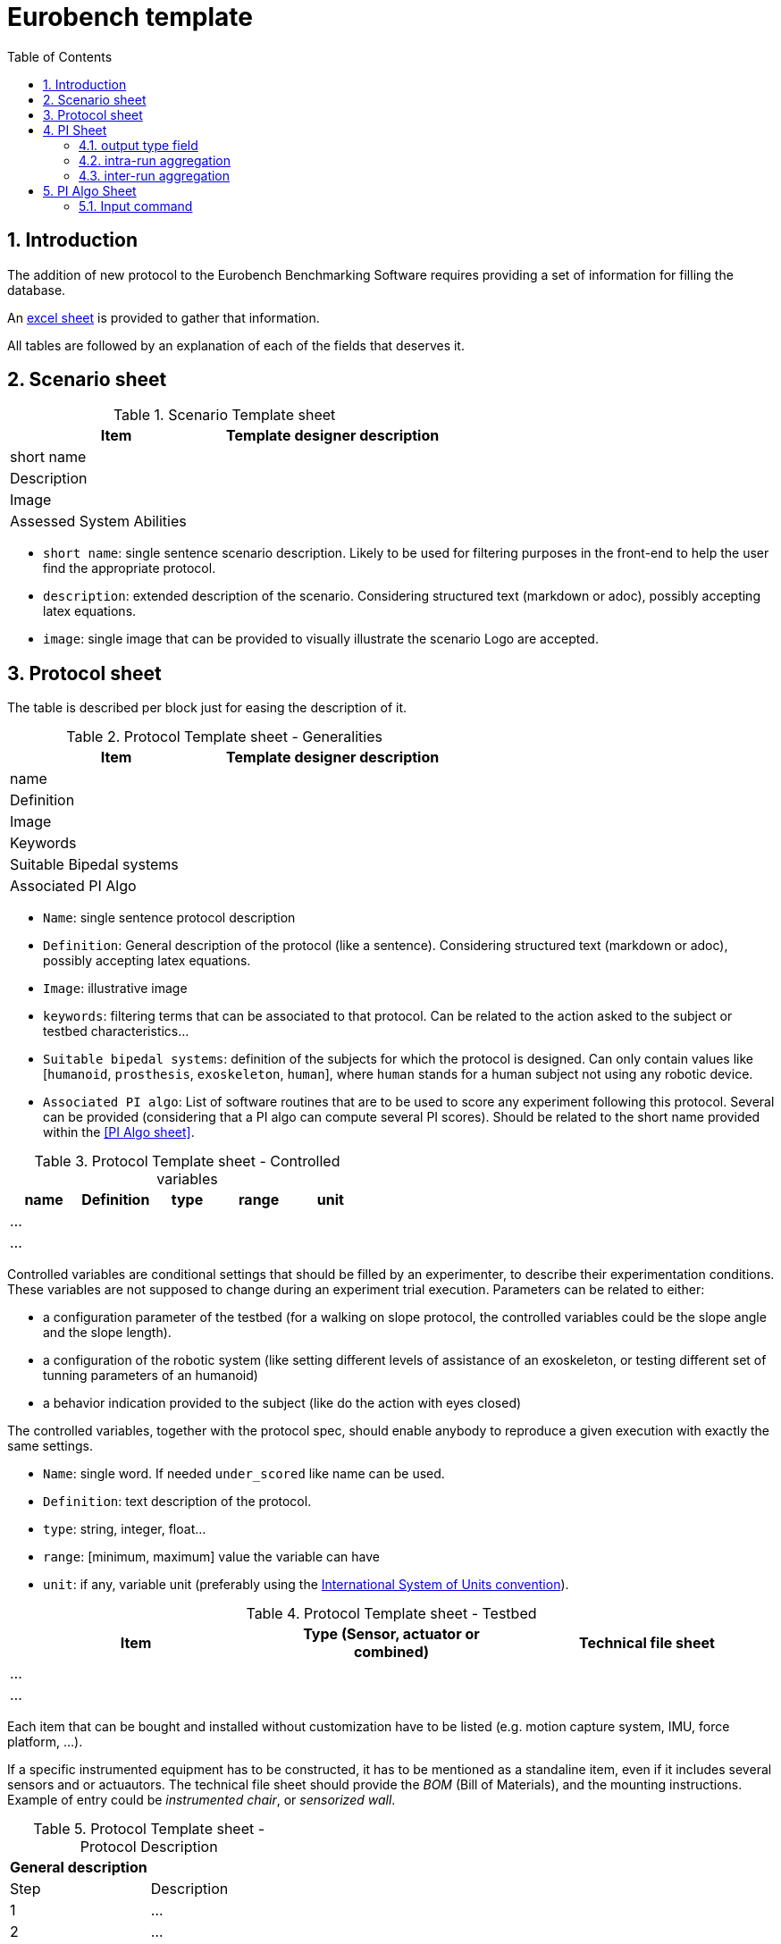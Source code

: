 = Eurobench template
:source-highlighter: pygments
:pygments-style: emacs
:icons: font
:toc: right
:linkattrs:
:sectnums:

== Introduction

The addition of new protocol to the Eurobench Benchmarking Software requires providing a set of information for filling the database.

An link:doc/protocol_template.xlsx[excel sheet] is provided to gather that information.

All tables are followed by an explanation of each of the fields that deserves it.

== Scenario sheet

.Scenario Template sheet
[options="header"]
|=================
| Item | Template designer description
| short name |
| Description |
| Image |
| Assessed System Abilities |
|=================

* `short name`: single sentence scenario description.
   Likely to be used for filtering purposes in the front-end to help the user find the appropriate protocol.
* `description`: extended description of the scenario.
  Considering structured text (markdown or adoc), possibly accepting latex equations.
* `image`: single image that can be provided to visually illustrate the scenario
  Logo are accepted.

== Protocol sheet

The table is described per block just for easing the description of it.

.Protocol Template sheet - Generalities
[options="header"]
|=================
| Item | Template designer description
| name |
| Definition |
| Image |
| Keywords |
| Suitable Bipedal systems |
| Associated PI Algo |
|=================

* `Name`: single sentence protocol description
* `Definition`: General description of the protocol (like a sentence).
  Considering structured text (markdown or adoc), possibly accepting latex equations.
* `Image`: illustrative image
* `keywords`: filtering terms that can be associated to that protocol.
  Can be related to the action asked to the subject or testbed characteristics...
* `Suitable bipedal systems`: definition of the subjects for which the protocol is designed.
  Can only contain values like [`humanoid`, `prosthesis`, `exoskeleton`, `human`], where `human` stands for a human subject not using any robotic device.
* `Associated PI algo`: List of software routines that are to be used to score any experiment following this protocol.
  Several can be provided (considering that a PI algo can compute several PI scores).
  Should be related to the short name provided within the <<PI Algo sheet>>.

.Protocol Template sheet - Controlled variables
[[table_controlled_variables]]
[options="header"]
|=================
| name | Definition | type | range | unit
| ... | | | |
| ... | | | |
|=================


Controlled variables are conditional settings that should be filled by an experimenter, to describe their experimentation conditions.
These variables are not supposed to change during an experiment trial execution.
Parameters can be related to either:

* a configuration parameter of the testbed (for a walking on slope protocol, the controlled variables could be the slope angle and the slope length).
* a configuration of the robotic system (like setting different levels of assistance of an exoskeleton, or testing different set of tunning parameters of an humanoid)
* a behavior indication provided to the subject (like do the action with eyes closed)

The controlled variables, together with the protocol spec, should enable anybody to reproduce a given execution with exactly the same settings.

* `Name`: single word.
  If needed `under_scored` like name can be used.
* `Definition`: text description of the protocol.
* `type`: string, integer, float...
* `range`: [minimum, maximum] value the variable can have
* `unit`: if any, variable unit (preferably using the https://en.wikipedia.org/wiki/International_System_of_Units[International System of Units convention]).


.Protocol Template sheet - Testbed
[options="header"]
|=================
| Item | Type (Sensor, actuator or combined) | Technical file sheet
| ... | |
| ... | |
|=================

Each item that can be bought and installed without customization have to be listed (e.g. motion capture system, IMU, force platform, ...).

If a specific instrumented equipment has to be constructed, it has to be mentioned as a standaline item, even if it includes several sensors and or actuautors.
The technical file sheet should provide the _BOM_ (Bill of Materials), and the mounting instructions.
Example of entry could be _instrumented chair_, or _sensorized wall_.

.Protocol Template sheet - Protocol Description
[options="header"]
|=================
| General description |
| Step | Description
| 1 | ...
| 2 | ...
|=================

As a recipe, the Protocol description should provide all the successive operations should conduct the experimenter to conduct an experimentation, from the system preparation, subject preparation to the execution and data collection.

The field _General description_ should provide a short (e.g. one sentence) overview of the action taking place during the experimentation.
This table may not contain enough information to detail all the steps (like how and where to place markers on human bodies).
We assume more exhaustive description will be provided with the documentation associated to the protocol, aside that excel sheet.

== PI Sheet
First we start reminding two concepts (this should be brought to a dedicated page):

* A `Performance Indicator` (PI) can be associated to an outcome parameter obtained used to score an experimentation.
  It can be related to a physical dimension we want to characterize, or to a subjective (based on human scoring) evaluation of a system.
  A PI can be computed from different input information (motion capture, IMU …), and thus be related to different types of code (or PI Algo)..
* A `Performance Indicator Algorithm` (PI Algo, also referred to as benchmarking algorithm, or software routine, or processing routines) corresponds to a specific code implementation that is able to compute one or several PIs.
 The PI Algo is naturally associated to specific input information that is needed for making the computation (or run the algorithm).

.Performance Indicator sheet
[options="header"]
|=================
|Item |	Template designer description
|name|
|Description|
|Unit|
|output_type|
|intra_run aggregation|
|inter_run aggregation|
|=================

* `name`: descriptive short name (using underscore).
  This name should be use the PI Algo for storing the corresponding the outcome parameter when executed.
* `Description`: Extended description of the PI (should explain what it is about)
* `Unit`: If any
* `output_type`: Related to the output file containing the PI score.
   Selection in default type defined: `[scalar, vector, matrix]`.
* `intra_run aggregation`: How to compress the PI obtained in one run into a more compact representation.
   Selection in default type defined.
* `inter_run aggregation`: How to compress several PIs obtained across different runs into one  representative PI of the entire experiment.
   Selection in default type defined.

Some item deserves more detailed explanation:

=== output type field

The objective type is to define the expected structure of the PI.
Ideally a unique value would ease everything, but we can envision several cases where we prefer keeping several values.
A PI value is a https://fr.wikipedia.org/wiki/YAML[YAML] file with a structure like this one:

```yaml
type: 'vector'
value: [0.96867, 1.01667, 0.98843, 0.95168, 0.87936, 0.94576, 0.87802, 0.87571, 0.81802, 0.82336]
```

The PI type is in that case a vector.
We envision for now outputs of type `scalar`, `vector`, `matrix`, `labelled_matrix` and `string`.
More details are available on the <<pi_spec.adoc#Output data, PI specification file>> file.

=== intra-run aggregation

In the previous example, we see that the output is represented by a possibly long vector.
The Intra-run aggregation information provides the system with an operator tool for “compressing” that vector into an (hopefully) more digest information.
If the `mean` operator is selected the PI Manager will adjust the previous file to contain the following extended information:

```yaml
type: 'vector'
value: [0.96867, 1.01667, 0.98843, 0.95168, 0.87936, 0.94576, 0.87802, 0.87571, 0.81802, 0.82336]
aggregations: [[0, 'mean', 0.9145679999999998]]
```

The `0` indicates the row/column to which the aggregation has been applied. Several rows/columns could be specified in the case of an ouput of the type `matrix`:

```yaml
type: 'matrix'
value: [[0.96867, 1.01667, 0.98843, 0.95168, 0.87936, 0.94576, 0.87802, 0.87571, 0.81802, 0.82336],[0.96867, 1.01667, 0.98843, 0.95168, 0.87936, 0.94576, 0.87802, 0.87571, 0.81802, 0.82336], [0.96867, 1.01667, 0.98843, 0.95168, 0.87936, 0.94576, 0.87802, 0.87571, 0.81802, 0.82336]]
aggregations: [[0, 'mean', 0.9145679999999998], [2, 'mean', 0.9145679999999998]]
```

That compressed information can now be presented to the user on the Front-End.
The currently available operators are related to panda operators, i.e : `[mean, median, mode, std, min, max, var, sum, abs, none]`.
Note that we can define various operators for one PI (like mean and standard deviation).

The intra-run aggregation is thus using the following pattern: `[ [number, operator] ]`.
Obviously it does not need to be filled for scalar output.

=== inter-run aggregation

A similar operation is needed for combining the scores obtained for each run, to generate a PI for the whole experiment.
Similar operators are proposed, but they will be computed on all the values obtained for all runs.
For instance, if the experiment contains 3 runs, characterized with the PI `step_length_left`, we would have after executing the PI Algo 3-run PI files:

* `Subject_10_trial_01_pi_step_length_left.yaml`,
* `Subject_10_trial_02_pi_step_length_left.yaml`,
* `Subject_10_trial_03_pi_step_length_left.yaml`.

The Inter-run aggregation will enable to generate a PI score for the whole experiment associated to the left step length:

```yaml
aggregations: [[0, 'mean', 1.0224573076923078]]
```

Assuming that the operator `mean` was indicated in the Inter-run aggregation field.
That score could be presented to the user on the front-end, to summarize the score obtained by the experimentation on that concrete PI.

The inter-run aggregation is thus using the following pattern: `[ [number, operator] ]`.
It has to be filled for all output format, even scalar (since we still have to aggregate the scalar value of each run).

== PI Algo Sheet

.Performance Indicator sheet
[#pi-table]
[options="header"]
|=================
|Item |	Template designer description
|name|
|Description|
|Url paper|
|Url code|
|Associated PI|
|Input files|
|Input command|
|=================

* `name`: descriptive name
* `description`: description of the algorithm used for making the computation
* `url paper`: link to a paper describing the algorithm used or closely related (if available)
* `url_code`: link to repository code.
   Could be public or private (additional field?).
* `associated PI`: Selection of the different PIs that the algorithm will compute
* `input files`: List of input files expected (according to the <<data_format.adoc#Eurobench Data Format, Eurobench Data Format>>)
* `input command`: Name directly connected to the input files + dependant variables info


=== Input command

At this moment it contains the entry point and the parameters the entry point is expecting. 
The format for the string is the following one.

```
entry_point;param_1;param_2;param_N
```

Example: `pi_csic: ./run_pi;jointAngles.csv;anthropometry.yaml`:

* entry point = `./run_pi`
* param_1 = `jointAngles.csv` (it will look for a csv file containing jointAngles in its name)
* param_2 = `anthropometry.yaml` (it will look for a https://fr.wikipedia.org/wiki/YAML[YAML] which contains anthropometry in the filename)

The system will use that pattern to find appropriate files within the experimental data files made available by the experimenter.

[NOTE]
====
Note that the PI algorithm is expected to generate as many files as the number of PI associated to it.
Furthermore, the name of each result file should be the name of the PI it represents (as defined in the field name of the <<pi-table, PI table>>).
====

With an example: `pi_csic` algorithm scores 6 PIs for a single run:

* `step_lengh_right`,
* `step_length_left`,
* `stride_time_left`,
* `stride_time_right`,
* `step_time_left`,
* `step_time_right`.

So that after executing the `pi_csic` algorithm on one run, we expect to get 6 files generated:

* `step_lengh_right.yaml`,
* `step_length_left.yaml`,
* `stride_time_left.yaml`,
* `stride_time_right.yaml`,
* `step_time_left.yaml`,
* `step_time_right.yaml`.

All files should have a https://fr.wikipedia.org/wiki/YAML[YAML] structure, following the structure associated to each PI (as defined in the related field output_type of the <<pi-table, PI table>>).


